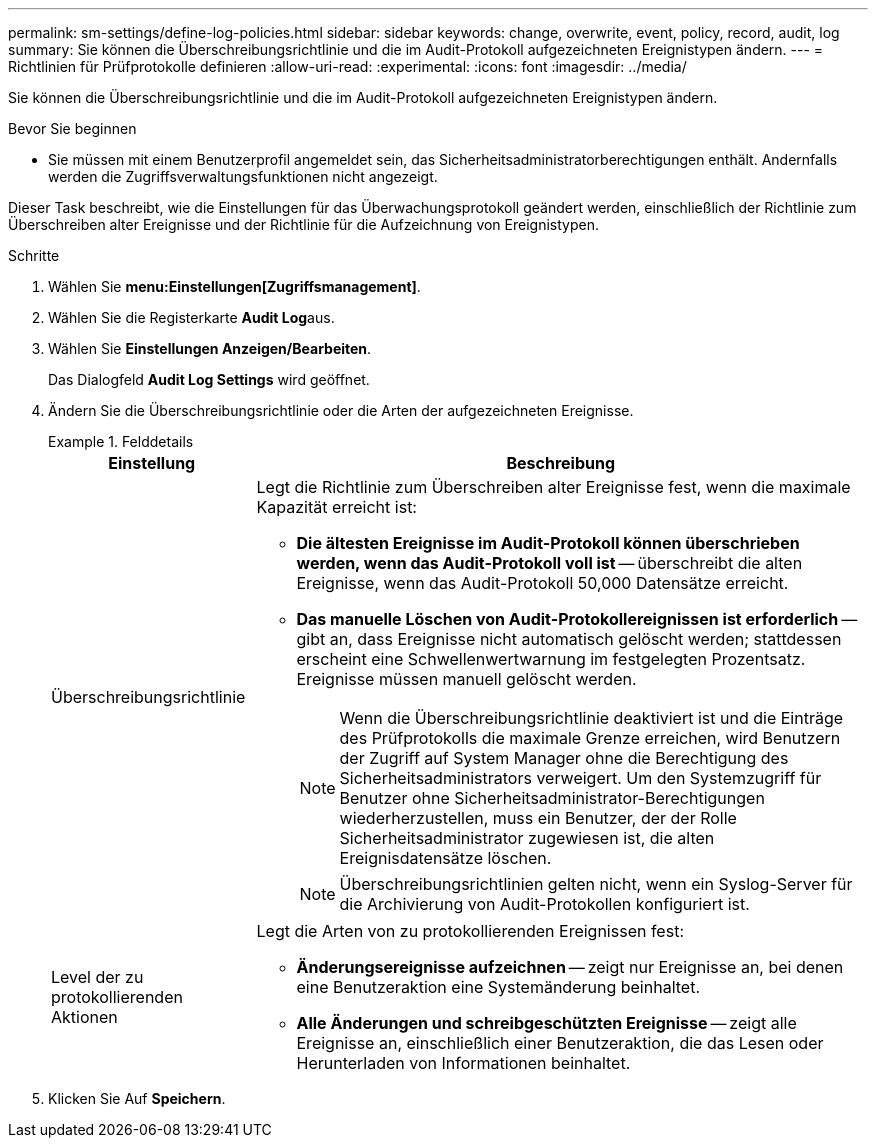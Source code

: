 ---
permalink: sm-settings/define-log-policies.html 
sidebar: sidebar 
keywords: change, overwrite, event, policy, record, audit, log 
summary: Sie können die Überschreibungsrichtlinie und die im Audit-Protokoll aufgezeichneten Ereignistypen ändern. 
---
= Richtlinien für Prüfprotokolle definieren
:allow-uri-read: 
:experimental: 
:icons: font
:imagesdir: ../media/


[role="lead"]
Sie können die Überschreibungsrichtlinie und die im Audit-Protokoll aufgezeichneten Ereignistypen ändern.

.Bevor Sie beginnen
* Sie müssen mit einem Benutzerprofil angemeldet sein, das Sicherheitsadministratorberechtigungen enthält. Andernfalls werden die Zugriffsverwaltungsfunktionen nicht angezeigt.


Dieser Task beschreibt, wie die Einstellungen für das Überwachungsprotokoll geändert werden, einschließlich der Richtlinie zum Überschreiben alter Ereignisse und der Richtlinie für die Aufzeichnung von Ereignistypen.

.Schritte
. Wählen Sie *menu:Einstellungen[Zugriffsmanagement]*.
. Wählen Sie die Registerkarte **Audit Log**aus.
. Wählen Sie *Einstellungen Anzeigen/Bearbeiten*.
+
Das Dialogfeld *Audit Log Settings* wird geöffnet.

. Ändern Sie die Überschreibungsrichtlinie oder die Arten der aufgezeichneten Ereignisse.
+
.Felddetails
====
[cols="1a,3a"]
|===
| Einstellung | Beschreibung 


 a| 
Überschreibungsrichtlinie
 a| 
Legt die Richtlinie zum Überschreiben alter Ereignisse fest, wenn die maximale Kapazität erreicht ist:

** *Die ältesten Ereignisse im Audit-Protokoll können überschrieben werden, wenn das Audit-Protokoll voll ist* -- überschreibt die alten Ereignisse, wenn das Audit-Protokoll 50,000 Datensätze erreicht.
** *Das manuelle Löschen von Audit-Protokollereignissen ist erforderlich* -- gibt an, dass Ereignisse nicht automatisch gelöscht werden; stattdessen erscheint eine Schwellenwertwarnung im festgelegten Prozentsatz. Ereignisse müssen manuell gelöscht werden.
+

NOTE: Wenn die Überschreibungsrichtlinie deaktiviert ist und die Einträge des Prüfprotokolls die maximale Grenze erreichen, wird Benutzern der Zugriff auf System Manager ohne die Berechtigung des Sicherheitsadministrators verweigert. Um den Systemzugriff für Benutzer ohne Sicherheitsadministrator-Berechtigungen wiederherzustellen, muss ein Benutzer, der der Rolle Sicherheitsadministrator zugewiesen ist, die alten Ereignisdatensätze löschen.

+

NOTE: Überschreibungsrichtlinien gelten nicht, wenn ein Syslog-Server für die Archivierung von Audit-Protokollen konfiguriert ist.





 a| 
Level der zu protokollierenden Aktionen
 a| 
Legt die Arten von zu protokollierenden Ereignissen fest:

** *Änderungsereignisse aufzeichnen* -- zeigt nur Ereignisse an, bei denen eine Benutzeraktion eine Systemänderung beinhaltet.
** *Alle Änderungen und schreibgeschützten Ereignisse* -- zeigt alle Ereignisse an, einschließlich einer Benutzeraktion, die das Lesen oder Herunterladen von Informationen beinhaltet.


|===
====
. Klicken Sie Auf *Speichern*.

